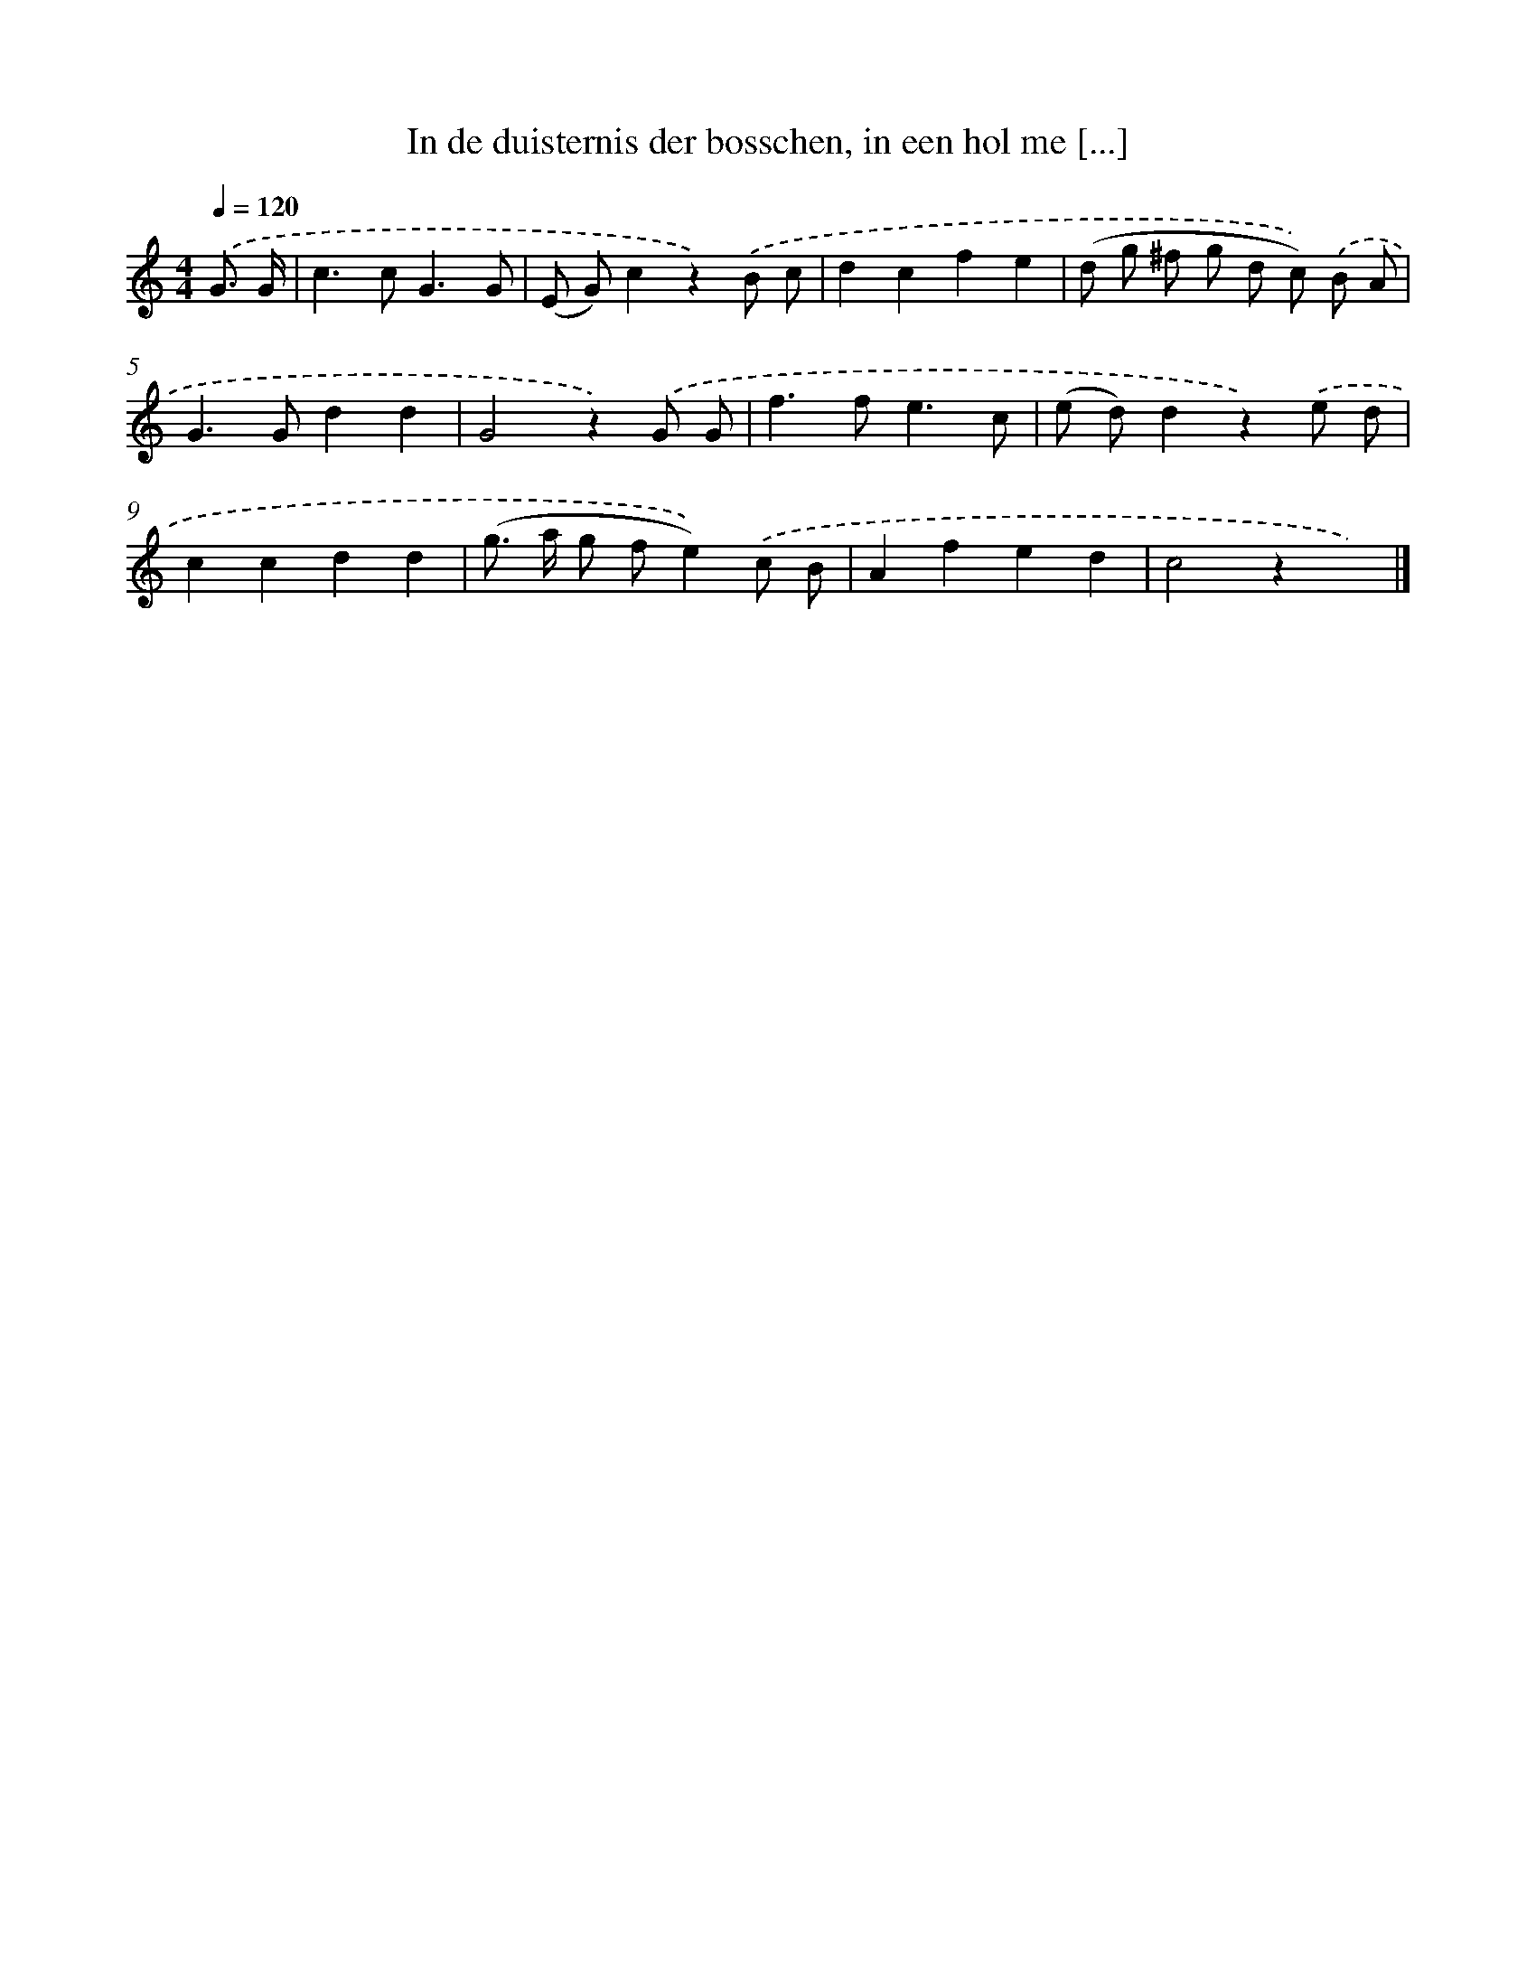 X: 5086
T: In de duisternis der bosschen, in een hol me [...]
%%abc-version 2.0
%%abcx-abcm2ps-target-version 5.9.1 (29 Sep 2008)
%%abc-creator hum2abc beta
%%abcx-conversion-date 2018/11/01 14:36:15
%%humdrum-veritas 3436622444
%%humdrum-veritas-data 3963834142
%%continueall 1
%%barnumbers 0
L: 1/8
M: 4/4
Q: 1/4=120
K: C clef=treble
.('G3/ G/ [I:setbarnb 1]|
c2>c2G3G |
(E G)c2z2).('B c |
d2c2f2e2 |
(d g ^f g d c)) .('B A |
G2>G2d2d2 |
G4z2).('G G |
f2>f2e3c |
(e d)d2z2).('e d |
c2c2d2d2 |
(g> a g fe2)).('c B |
A2f2e2d2 |
c4z2x2) |]
